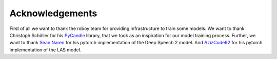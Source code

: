 Acknowledgements
=================

First of all we want to thank the roboy team for providing infrastructure to train some models.
We want to thank Christoph Schöller for his `PyCandle <https://github.com/cschoeller/pycandle>`_ library,
that we took as an inspiration for our model training process.
Further, we want to thank `Sean Naren <https://github.com/SeanNaren/deepspeech.pytorch>`_ for his pytorch implementation of the Deep Speech 2 model.
And `AzizCode92 <https://github.com/AzizCode92/Listen-Attend-and-Spell-Pytorch>`_ for his pytorch implementation of the LAS model.